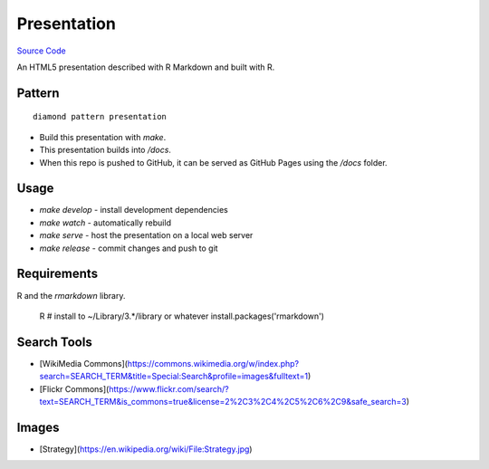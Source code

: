 Presentation
============

`Source Code <https://github.com/iandennismiller/diamond-patterns/tree/master/patterns/r-pres>`_

An HTML5 presentation described with R Markdown and built with R.

Pattern
-------

::

    diamond pattern presentation

- Build this presentation with `make`.
- This presentation builds into `/docs`.
- When this repo is pushed to GitHub, it can be served as GitHub Pages using the `/docs` folder.

Usage
-----

- `make develop` - install development dependencies
- `make watch` - automatically rebuild
- `make serve` - host the presentation on a local web server
- `make release` - commit changes and push to git

Requirements
------------

R and the `rmarkdown` library.

    R
    # install to ~/Library/3.*/library or whatever
    install.packages('rmarkdown')

Search Tools
------------

- [WikiMedia Commons](https://commons.wikimedia.org/w/index.php?search=SEARCH_TERM&title=Special:Search&profile=images&fulltext=1)
- [Flickr Commons](https://www.flickr.com/search/?text=SEARCH_TERM&is_commons=true&license=2%2C3%2C4%2C5%2C6%2C9&safe_search=3)

Images
------

- [Strategy](https://en.wikipedia.org/wiki/File:Strategy.jpg)
